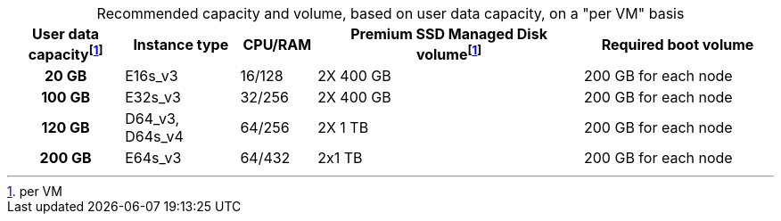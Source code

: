 :table-caption!:
.Recommended capacity and volume, based on user data capacity, on a "per VM" basis
[cols="15h,15,10,~,25",options="header"]
|===
| User data capacityfootnote:pvm[per VM] | Instance type | CPU/RAM | Premium SSD Managed Disk volumefootnote:pvm[For each VM] | Required boot volume


| 20 GB
| E16s_v3
| 16/128
| 2X 400 GB
| 200 GB for each node

| 100 GB
| E32s_v3
| 32/256
| 2X 400 GB
| 200 GB for each node

| 120 GB
| D64_v3, D64s_v4
| 64/256
| 2X 1 TB
| 200 GB for each node

| 200 GB
| E64s_v3
| 64/432
| 2x1 TB
| 200 GB for each node
|===
